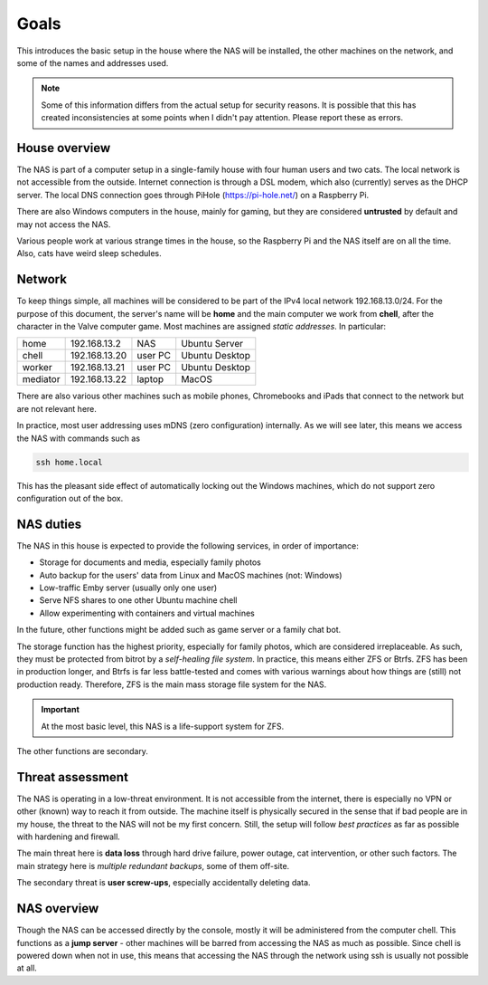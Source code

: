 Goals 
=====

This introduces the basic setup in the house where the NAS will be installed,
the other machines on the network, and some of the names and addresses used.

.. note:: Some of this information differs from the actual setup for security
        reasons. It is possible that this has created inconsistencies at some
        points when I didn't pay attention. Please report these as errors.


House overview
--------------

The NAS is part of a computer setup in a single-family house with four human
users and two cats. The local network is not accessible from the outside.
Internet connection is through a DSL modem, which also (currently) serves as the
DHCP server. The local DNS connection goes through PiHole (https://pi-hole.net/)
on a Raspberry Pi.

There are also Windows computers in the house, mainly for gaming, but they are
considered **untrusted** by default and may not access the NAS. 

Various people work at various strange times in the house, so the Raspberry Pi
and the NAS itself are on all the time. Also, cats have weird sleep schedules.


Network
-------

To keep things simple, all machines will be considered to be part of the IPv4
local network 192.168.13.0/24. For the purpose of this document, the server's
name will be **home** and the main computer we work from **chell**, after the
character in the Valve computer game. Most machines are assigned *static
addresses*. In particular: 

+----------+---------------+---------+----------------+
| home     | 192.168.13.2  | NAS     | Ubuntu Server  |
+----------+---------------+---------+----------------+
| chell    | 192.168.13.20 | user PC | Ubuntu Desktop |
+----------+---------------+---------+----------------+
| worker   | 192.168.13.21 | user PC | Ubuntu Desktop |
+----------+---------------+---------+----------------+
| mediator | 192.168.13.22 | laptop  | MacOS          |
+----------+---------------+---------+----------------+

There are also various other machines such as mobile phones, Chromebooks and
iPads that connect to the network but are not relevant here.

In practice, most user addressing uses mDNS (zero configuration) internally. As
we will see later, this means we access the NAS with commands such as

.. code:: bash

        ssh home.local

This has the pleasant side effect of automatically locking out the Windows
machines, which do not support zero configuration out of the box. 


NAS duties
----------

The NAS in this house is expected to provide the following services, in order of
importance:

* Storage for documents and media, especially family photos
* Auto backup for the users' data from Linux and MacOS machines (not: Windows)
* Low-traffic Emby server (usually only one user)
* Serve NFS shares to one other Ubuntu machine chell
* Allow experimenting with containers and virtual machines

In the future, other functions might be added such as game server or a family
chat bot. 

The storage function has the highest priority, especially for family photos,
which are considered irreplaceable. As such, they must be protected from bitrot
by a *self-healing file system*. In practice, this means either ZFS or Btrfs. ZFS
has been in production longer, and Btrfs is far less battle-tested and comes
with various warnings about how things are (still) not production ready.
Therefore, ZFS is the main mass storage file system for the NAS.

.. important:: At the most basic level, this NAS is a life-support system for
        ZFS.

The other functions are secondary. 


Threat assessment
-----------------

The NAS is operating in a low-threat environment. It is not accessible from the
internet, there is especially no VPN or other (known) way to reach it from
outside. The machine itself is physically secured in the sense that if bad
people are in my house, the threat to the NAS will not be my first concern.
Still, the setup will follow *best practices* as far as possible with hardening
and firewall. 

The main threat here is **data loss** through hard drive failure, power outage,
cat intervention, or other such factors. The main strategy here is *multiple
redundant backups*, some of them off-site. 

The secondary threat is **user screw-ups**, especially accidentally deleting
data. 


NAS overview
------------

Though the NAS can be accessed directly by the console, mostly it will be
administered from the computer chell. This functions as a **jump server** - other
machines will be barred from accessing the NAS as much as possible. Since chell
is powered down when not in use, this means that accessing the NAS through the
network using ssh is usually not possible at all. 

